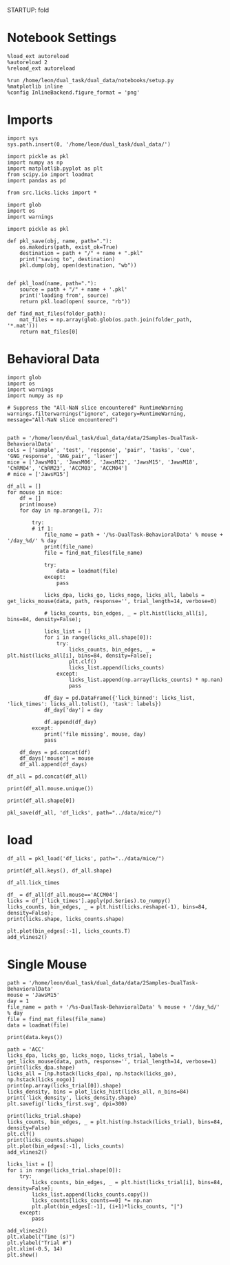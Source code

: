 STARTUP: fold
#+PROPERTY: header-args:ipython :results both :exports both :async yes :session licks :kernel dual_data

* Notebook Settings

#+begin_src ipython
%load_ext autoreload
%autoreload 2
%reload_ext autoreload

%run /home/leon/dual_task/dual_data/notebooks/setup.py
%matplotlib inline
%config InlineBackend.figure_format = 'png'
#+end_src

#+RESULTS:
: The autoreload extension is already loaded. To reload it, use:
:   %reload_ext autoreload
: Python exe
: /home/leon/mambaforge/envs/dual_data/bin/python

* Imports

#+begin_src ipython
  import sys
  sys.path.insert(0, '/home/leon/dual_task/dual_data/')

  import pickle as pkl
  import numpy as np
  import matplotlib.pyplot as plt
  from scipy.io import loadmat
  import pandas as pd

  from src.licks.licks import *
#+end_src

#+RESULTS:

#+begin_src ipython
import glob
import os
import warnings
#+end_src

#+RESULTS:

#+begin_src ipython :tangle ../src/torch/utils.py
  import pickle as pkl

  def pkl_save(obj, name, path="."):
      os.makedirs(path, exist_ok=True)
      destination = path + "/" + name + ".pkl"
      print("saving to", destination)
      pkl.dump(obj, open(destination, "wb"))


  def pkl_load(name, path="."):
      source = path + "/" + name + '.pkl'
      print('loading from', source)
      return pkl.load(open( source, "rb"))
#+end_src

#+RESULTS:

#+begin_src ipython
def find_mat_files(folder_path):
    mat_files = np.array(glob.glob(os.path.join(folder_path, '*.mat')))
    return mat_files[0]
#+end_src

#+RESULTS:

* Behavioral Data

#+begin_src ipython
import glob
import os
import warnings
import numpy as np

# Suppress the "All-NaN slice encountered" RuntimeWarning
warnings.filterwarnings("ignore", category=RuntimeWarning, message="All-NaN slice encountered")


path = '/home/leon/dual_task/dual_data/data/2Samples-DualTask-BehavioralData'
cols = ['sample', 'test', 'response', 'pair', 'tasks', 'cue', 'GNG_response', 'GNG_pair', 'laser']
mice = ['JawsM01', 'JawsM06', 'JawsM12', 'JawsM15', 'JawsM18', 'ChRM04', 'ChRM23', 'ACCM03', 'ACCM04']
# mice = ['JawsM15']

df_all = []
for mouse in mice:
    df = []
    print(mouse)
    for day in np.arange(1, 7):

        try:
        # if 1:
            file_name = path + '/%s-DualTask-BehavioralData' % mouse + '/day_%d/' % day
            print(file_name)
            file = find_mat_files(file_name)

            try:
                data = loadmat(file)
            except:
                pass

            licks_dpa, licks_go, licks_nogo, licks_all, labels = get_licks_mouse(data, path, response='', trial_length=14, verbose=0)

            # licks_counts, bin_edges, _ = plt.hist(licks_all[i], bins=84, density=False);

            licks_list = []
            for i in range(licks_all.shape[0]):
                try:
                    licks_counts, bin_edges, _ = plt.hist(licks_all[i], bins=84, density=False);
                    plt.clf()
                    licks_list.append(licks_counts)
                except:
                    licks_list.append(np.array(licks_counts) * np.nan)
                    pass

            df_day = pd.DataFrame({'lick_binned': licks_list, 'lick_times': licks_all.tolist(), 'task': labels})
            df_day['day'] = day

            df.append(df_day)
        except:
            print('file missing', mouse, day)
            pass

    df_days = pd.concat(df)
    df_days['mouse'] = mouse
    df_all.append(df_days)

df_all = pd.concat(df_all)
#+end_src

#+RESULTS:
: JawsM01
: /home/leon/dual_task/dual_data/data/2Samples-DualTask-BehavioralData/JawsM01-DualTask-BehavioralData/day_1/
: /home/leon/dual_task/dual_data/data/2Samples-DualTask-BehavioralData/JawsM01-DualTask-BehavioralData/day_2/
: /home/leon/dual_task/dual_data/data/2Samples-DualTask-BehavioralData/JawsM01-DualTask-BehavioralData/day_3/
: /home/leon/dual_task/dual_data/data/2Samples-DualTask-BehavioralData/JawsM01-DualTask-BehavioralData/day_4/

#+begin_src ipython
print(df_all.mouse.unique())
#+end_src

#+RESULTS:
: 9535ab0f-2842-41e7-9f57-9ffb196a3bdb

#+begin_src ipython
print(df_all.shape[0])
#+end_src

#+RESULTS:
: 00755d08-2cca-46dc-b5ae-2d3501ceabd2

#+begin_src ipython
pkl_save(df_all, 'df_licks', path="../data/mice/")
#+end_src

#+RESULTS:
: saving to ../data/mice//df_licks.pkl

* load

#+begin_src ipython
df_all = pkl_load('df_licks', path="../data/mice/")
#+end_src

#+RESULTS:
: loading from ../data/mice//df_licks.pkl

#+begin_src ipython
print(df_all.keys(), df_all.shape)
#+end_src

#+RESULTS:
: Index(['lick_binned', 'lick_times', 'task', 'day', 'mouse'], dtype='object') (4608, 5)

#+begin_src ipython
df_all.lick_times
#+end_src

#+RESULTS:
#+begin_example
0     [8.487, 8.631, 8.745, 9.876, 10.019, 10.289, 1...
1     [4.972000000000001, 5.267000000000003, 5.37700...
2     [4.750999999999991, 7.731999999999999, 8.34699...
3     [5.140000000000015, 7.365000000000009, 7.50800...
4     [5.381999999999977, 5.561999999999983, 5.67699...
                            ...
91    [4.947999999999865, 5.152999999999793, 5.30499...
92    [8.697999999999865, 8.883000000000266, 8.99800...
93    [8.110000000000582, 8.28900000000067, 8.539000...
94    [2.3419999999996435, 2.5600000000004, nan, nan...
95    [5.095999999999549, 5.52599999999984, 5.677999...
Name: lick_times, Length: 4608, dtype: object
#+end_example

#+begin_src ipython
df_ = df_all[df_all.mouse=='ACCM04']
licks = df_['lick_times'].apply(pd.Series).to_numpy()
licks_counts, bin_edges, _ = plt.hist(licks.reshape(-1), bins=84, density=False);
print(licks.shape, licks_counts.shape)
#+end_src

#+RESULTS:
:RESULTS:
: (480, 34) (84,)
[[./.ob-jupyter/559aa2ffdfc99428dcc000f13b972da047847e33.png]]
:END:

#+begin_src ipython
plt.plot(bin_edges[:-1], licks_counts.T)
add_vlines2()
#+end_src

#+RESULTS:
[[./.ob-jupyter/e48ace8b89f67164a759f2110c7a039156a0ce68.png]]

* Single Mouse

#+begin_src ipython
path = '/home/leon/dual_task/dual_data/data/2Samples-DualTask-BehavioralData'
mouse = 'JawsM15'
day = 1
file_name = path + '/%s-DualTask-BehavioralData' % mouse + '/day_%d/' % day
file = find_mat_files(file_name)
data = loadmat(file)
#+end_src

#+RESULTS:

#+begin_src ipython
print(data.keys())
#+end_src

#+RESULTS:
: dict_keys(['__header__', '__version__', '__globals__', 'AbolishTrials', 'AllData', 'AllSample', 'AllTrials', 'Data', 'Data1', 'DataD', 'DataD_GO', 'DataD_NG', 'DataID', 'DataID1', 'DataID2', 'DataID3', 'DataS', 'Delay', 'Delay1', 'FDelay', 'FirstOdor', 'FirstOdor1', 'ITI', 'LDelay', 'LaserPeriod', 'MeantrialLen', 'Odor', 'Odor1', 'ResponseDelay', 'Sample', 'Sample1', 'SampleD', 'SampleD_GO', 'SampleD_NG', 'SampleS', 'SecondOdor', 'SecondOdor1', 'SerialData', 'Test', 'Test1', 'TrialNum', 'TrialNumD', 'TrialNumS', 'Trials', 'Trials1', 'TrialsD', 'TrialsD_GO', 'TrialsD_NG', 'TrialsS', 'Water', 'Water1', 'laserTime', 'lickTime'])

#+begin_src ipython
path = 'ACC'
licks_dpa, licks_go, licks_nogo, licks_trial, labels = get_licks_mouse(data, path, response='', trial_length=14, verbose=1)
print(licks_dpa.shape)
licks_all = [np.hstack(licks_dpa), np.hstack(licks_go), np.hstack(licks_nogo)]
print(np.array(licks_trial[0]).shape)
licks_density, bins = plot_licks_hist(licks_all, n_bins=84)
print('lick_density', licks_density.shape)
plt.savefig('licks_first.svg', dpi=300)
#+end_src

#+RESULTS:
:RESULTS:
: licks: all (96, 10) licks: DPA (32, 8) Go (32, 10) NoGo (32, 8)
: (32, 8)
: (10,)
: lick_count (3, 84)
: lick_density (3, 84)
[[./.ob-jupyter/06396ddff88c84c379b625b55924dae5a29fa89e.png]]
:END:

#+begin_src ipython
print(licks_trial.shape)
licks_counts, bin_edges, _ = plt.hist(np.hstack(licks_trial), bins=84, density=False)
plt.clf()
print(licks_counts.shape)
plt.plot(bin_edges[:-1], licks_counts)
add_vlines2()
#+end_src

#+RESULTS:
:RESULTS:
: (96, 10)
: (84,)
[[./.ob-jupyter/0ddf543d1638c8fd126a19b39085e542535e7320.png]]
:END:

#+begin_src ipython
licks_list = []
for i in range(licks_trial.shape[0]):
    try:
        licks_counts, bin_edges, _ = plt.hist(licks_trial[i], bins=84, density=False);
        licks_list.append(licks_counts.copy())
        licks_counts[licks_counts==0] *= np.nan
        plt.plot(bin_edges[:-1], (i+1)*licks_counts, "|")
    except:
        pass

add_vlines2()
plt.xlabel("Time (s)")
plt.ylabel("Trial #")
plt.xlim(-0.5, 14)
plt.show()
#+end_src

#+RESULTS:
:RESULTS:
: /home/leon/mambaforge/envs/dual_data/lib/python3.11/site-packages/matplotlib/axes/_axes.py:6831: RuntimeWarning: All-NaN slice encountered
:   xmin = min(xmin, np.nanmin(xi))
: /home/leon/mambaforge/envs/dual_data/lib/python3.11/site-packages/matplotlib/axes/_axes.py:6832: RuntimeWarning: All-NaN slice encountered
:   xmax = max(xmax, np.nanmax(xi))
[[./.ob-jupyter/a43abedf5fe4910c8853365cf406c071becb8e60.png]]
:END:

#+begin_src ipython

#+end_src

#+RESULTS:
